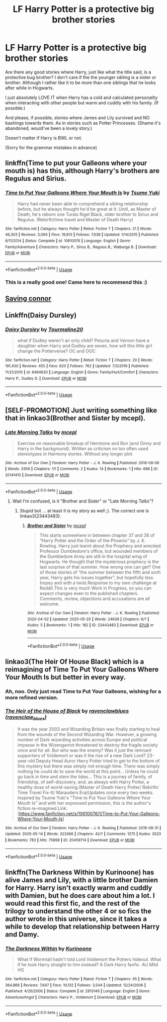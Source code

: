 #+TITLE: LF Harry Potter is a protective big brother stories

* LF Harry Potter is a protective big brother stories
:PROPERTIES:
:Author: Fallen_Liberator
:Score: 10
:DateUnix: 1590498619.0
:DateShort: 2020-May-26
:FlairText: Request
:END:
Are there any good stories where Harry, just like what the title said, is a protective bug brother? I don't care if the the younger sibling is a sister or brother. Although I rather like it to be more than one siblings that he looks after while in Hogwarts.

I just absolutely LOVE IT when Harry has a cold and calculated personality when interacting with other people but warm and cuddly with his family. (If possible.)

And please, if possible, stories where James and Lily survived and NO bashings towards them. As in stories such as Potter Princesses. (Shame it's abandoned, would've been a lovely story.)

Doesn't matter if Harry is BWL or not.

(Sorry for the grammar mistakes in advance)


** linkffn(Time to put your Galleons where your mouth is) has this, although Harry's brothers are Regulus and Sirius.
:PROPERTIES:
:Author: Zeus_Kira
:Score: 8
:DateUnix: 1590504989.0
:DateShort: 2020-May-26
:END:

*** [[https://www.fanfiction.net/s/10610076/1/][*/Time to Put Your Galleons Where Your Mouth Is/*]] by [[https://www.fanfiction.net/u/2221413/Tsume-Yuki][/Tsume Yuki/]]

#+begin_quote
  Harry had never been able to comprehend a sibling relationship before, but he always thought he'd be great at it. Until, as Master of Death, he's reborn one Turais Rigel Black, older brother to Sirius and Regulus. (Rebirth/time travel and Master of Death Harry)
#+end_quote

^{/Site/:} ^{fanfiction.net} ^{*|*} ^{/Category/:} ^{Harry} ^{Potter} ^{*|*} ^{/Rated/:} ^{Fiction} ^{T} ^{*|*} ^{/Chapters/:} ^{21} ^{*|*} ^{/Words/:} ^{46,303} ^{*|*} ^{/Reviews/:} ^{3,064} ^{*|*} ^{/Favs/:} ^{19,813} ^{*|*} ^{/Follows/:} ^{7,638} ^{*|*} ^{/Updated/:} ^{1/14/2015} ^{*|*} ^{/Published/:} ^{8/11/2014} ^{*|*} ^{/Status/:} ^{Complete} ^{*|*} ^{/id/:} ^{10610076} ^{*|*} ^{/Language/:} ^{English} ^{*|*} ^{/Genre/:} ^{Family/Adventure} ^{*|*} ^{/Characters/:} ^{Harry} ^{P.,} ^{Sirius} ^{B.,} ^{Regulus} ^{B.,} ^{Walburga} ^{B.} ^{*|*} ^{/Download/:} ^{[[http://www.ff2ebook.com/old/ffn-bot/index.php?id=10610076&source=ff&filetype=epub][EPUB]]} ^{or} ^{[[http://www.ff2ebook.com/old/ffn-bot/index.php?id=10610076&source=ff&filetype=mobi][MOBI]]}

--------------

*FanfictionBot*^{2.0.0-beta} | [[https://github.com/tusing/reddit-ffn-bot/wiki/Usage][Usage]]
:PROPERTIES:
:Author: FanfictionBot
:Score: 3
:DateUnix: 1590505011.0
:DateShort: 2020-May-26
:END:


*** This is a really good one! Came here to recommend this :)
:PROPERTIES:
:Author: lin_long
:Score: 3
:DateUnix: 1590514549.0
:DateShort: 2020-May-26
:END:


** [[https://m.fanfiction.net/s/2580283/1/Saving-Connor][Saving connor]]
:PROPERTIES:
:Author: Sevenu8
:Score: 3
:DateUnix: 1590499615.0
:DateShort: 2020-May-26
:END:


** Linkffn(Daisy Dursley)
:PROPERTIES:
:Author: kdbvols
:Score: 2
:DateUnix: 1590503111.0
:DateShort: 2020-May-26
:END:

*** [[https://www.fanfiction.net/s/6494630/1/][*/Daisy Dursley/*]] by [[https://www.fanfiction.net/u/558651/Tourmaline20][/Tourmaline20/]]

#+begin_quote
  what if Dudley weren't an only child? Petunia and Vernon have a daughter when Harry and Dudley are seven, how will this little girl change the Potterverse? OC and OOC
#+end_quote

^{/Site/:} ^{fanfiction.net} ^{*|*} ^{/Category/:} ^{Harry} ^{Potter} ^{*|*} ^{/Rated/:} ^{Fiction} ^{T} ^{*|*} ^{/Chapters/:} ^{20} ^{*|*} ^{/Words/:} ^{191,430} ^{*|*} ^{/Reviews/:} ^{455} ^{*|*} ^{/Favs/:} ^{620} ^{*|*} ^{/Follows/:} ^{762} ^{*|*} ^{/Updated/:} ^{7/3/2016} ^{*|*} ^{/Published/:} ^{11/21/2010} ^{*|*} ^{/id/:} ^{6494630} ^{*|*} ^{/Language/:} ^{English} ^{*|*} ^{/Genre/:} ^{Family/Hurt/Comfort} ^{*|*} ^{/Characters/:} ^{Harry} ^{P.,} ^{Dudley} ^{D.} ^{*|*} ^{/Download/:} ^{[[http://www.ff2ebook.com/old/ffn-bot/index.php?id=6494630&source=ff&filetype=epub][EPUB]]} ^{or} ^{[[http://www.ff2ebook.com/old/ffn-bot/index.php?id=6494630&source=ff&filetype=mobi][MOBI]]}

--------------

*FanfictionBot*^{2.0.0-beta} | [[https://github.com/tusing/reddit-ffn-bot/wiki/Usage][Usage]]
:PROPERTIES:
:Author: FanfictionBot
:Score: 3
:DateUnix: 1590503124.0
:DateShort: 2020-May-26
:END:


** [SELF-PROMOTION] Just writing something like that in linkao3(Brother and Sister by mcepl).
:PROPERTIES:
:Author: ceplma
:Score: 2
:DateUnix: 1590504452.0
:DateShort: 2020-May-26
:END:

*** [[https://archiveofourown.org/works/20141410][*/Late Morning Talks/*]] by [[https://www.archiveofourown.org/users/mcepl/pseuds/mcepl][/mcepl/]]

#+begin_quote
  Exercise on reasonable breakup of Hermione and Ron (and Ginny and Harry in the background). Written as criticism on too often used stereotypes in Harmony stories. Without any longer plot.
#+end_quote

^{/Site/:} ^{Archive} ^{of} ^{Our} ^{Own} ^{*|*} ^{/Fandom/:} ^{Harry} ^{Potter} ^{-} ^{J.} ^{K.} ^{Rowling} ^{*|*} ^{/Published/:} ^{2019-08-06} ^{*|*} ^{/Words/:} ^{3309} ^{*|*} ^{/Chapters/:} ^{1/1} ^{*|*} ^{/Comments/:} ^{2} ^{*|*} ^{/Kudos/:} ^{14} ^{*|*} ^{/Bookmarks/:} ^{1} ^{*|*} ^{/Hits/:} ^{688} ^{*|*} ^{/ID/:} ^{20141410} ^{*|*} ^{/Download/:} ^{[[https://archiveofourown.org/downloads/20141410/Late%20Morning%20Talks.epub?updated_at=1587757902][EPUB]]} ^{or} ^{[[https://archiveofourown.org/downloads/20141410/Late%20Morning%20Talks.mobi?updated_at=1587757902][MOBI]]}

--------------

*FanfictionBot*^{2.0.0-beta} | [[https://github.com/tusing/reddit-ffn-bot/wiki/Usage][Usage]]
:PROPERTIES:
:Author: FanfictionBot
:Score: 1
:DateUnix: 1590504473.0
:DateShort: 2020-May-26
:END:

**** Wait I'm confused, is it "Brother and Sister" or "Late Morning Talks"?
:PROPERTIES:
:Author: Fallen_Liberator
:Score: 5
:DateUnix: 1590507529.0
:DateShort: 2020-May-26
:END:

***** Stupid bot ... at least it is my story as well ;). The correct one is linkao3(23443483).
:PROPERTIES:
:Author: ceplma
:Score: 1
:DateUnix: 1590532386.0
:DateShort: 2020-May-27
:END:

****** [[https://archiveofourown.org/works/23443483][*/Brother and Sister/*]] by [[https://www.archiveofourown.org/users/mcepl/pseuds/mcepl][/mcepl/]]

#+begin_quote
  This starts somewhere in between chapter 37 and 38 of “Harry Potter and the Order of the Phoenix” by J. K. Rowling. Harry just learnt about the Prophecy and wrecked Professor Dumbledore's office, but wounded members of the Dumbledore Army are still in the hospital wing of Hogwarts. He thought that the mysterious prophecy is the last surprise of that summer. How wrong one can get? One of those stories of “the summer between the fifth and sixth year, Harry gets his issues together”, but hopefully less tropey and with a twist.Response to my own challenge at Reddit.This is very much Work in Progress, so you can expect changes even to the published chapters. Comments, review, objections and accusations are all welcome.
#+end_quote

^{/Site/:} ^{Archive} ^{of} ^{Our} ^{Own} ^{*|*} ^{/Fandom/:} ^{Harry} ^{Potter} ^{-} ^{J.} ^{K.} ^{Rowling} ^{*|*} ^{/Published/:} ^{2020-04-02} ^{*|*} ^{/Updated/:} ^{2020-05-20} ^{*|*} ^{/Words/:} ^{24639} ^{*|*} ^{/Chapters/:} ^{6/?} ^{*|*} ^{/Kudos/:} ^{5} ^{*|*} ^{/Bookmarks/:} ^{1} ^{*|*} ^{/Hits/:} ^{182} ^{*|*} ^{/ID/:} ^{23443483} ^{*|*} ^{/Download/:} ^{[[https://archiveofourown.org/downloads/23443483/Brother%20and%20Sister.epub?updated_at=1590053082][EPUB]]} ^{or} ^{[[https://archiveofourown.org/downloads/23443483/Brother%20and%20Sister.mobi?updated_at=1590053082][MOBI]]}

--------------

*FanfictionBot*^{2.0.0-beta} | [[https://github.com/tusing/reddit-ffn-bot/wiki/Usage][Usage]]
:PROPERTIES:
:Author: FanfictionBot
:Score: 2
:DateUnix: 1590532397.0
:DateShort: 2020-May-27
:END:


** linkao3(The Heir Of House Black) which is a reimagining of Time To Put Your Galleons Where Your Mouth Is but better in every way.
:PROPERTIES:
:Author: FavChanger
:Score: 2
:DateUnix: 1590518329.0
:DateShort: 2020-May-26
:END:

*** Ah, noo. Only just read Time to Put Your Galleons, wishing for a more refined version.
:PROPERTIES:
:Author: Luna-shovegood
:Score: 3
:DateUnix: 1590520707.0
:DateShort: 2020-May-26
:END:


*** [[https://archiveofourown.org/works/20459714][*/The Heir of the House of Black/*]] by [[https://www.archiveofourown.org/users/ravenclaw_blues/pseuds/ravenclawblues][/ravenclawblues (ravenclaw_blues)/]]

#+begin_quote
  It was the year 2003 and Wizarding Britain was finally starting to heal from the wounds of the Second Wizarding War. However, a growing number of Dark wizarding activities across Europe and political impasse in the Wizengamot threatened to destroy the fragile society once and for all. But who was the enemy? Was it just the remnant supporters of Voldemort or was it the rise of a new Dark Lord? 23-year-old Deputy Head Auror Harry Potter tried to get to the bottom of this mystery but there was simply not enough time. There was simply nothing he could do to save the world at this point... Unless he could go back in time and stem the tides... This is a journey of family, of friendship, of self-discovery, and, as always with Harry Potter, a healthy dose of world-saving.(Master of Death Harry Potter/ Rebirth/ Time Travel Fix-It/ Marauders Era)Updates once every two weeks. Inspired by Tsume Yuki's "Time to Put Your Galleons Where Your Mouth Is" and with her expressed permission, this is the author's fiction re-imagined.Link: [https://www.fanfiction.net/s/10610076/1/Time-to-Put-Your-Galleons-Where-Your-Mouth-Is]
#+end_quote

^{/Site/:} ^{Archive} ^{of} ^{Our} ^{Own} ^{*|*} ^{/Fandom/:} ^{Harry} ^{Potter} ^{-} ^{J.} ^{K.} ^{Rowling} ^{*|*} ^{/Published/:} ^{2019-08-31} ^{*|*} ^{/Updated/:} ^{2020-05-14} ^{*|*} ^{/Words/:} ^{322466} ^{*|*} ^{/Chapters/:} ^{42/?} ^{*|*} ^{/Comments/:} ^{1275} ^{*|*} ^{/Kudos/:} ^{3023} ^{*|*} ^{/Bookmarks/:} ^{783} ^{*|*} ^{/Hits/:} ^{75898} ^{*|*} ^{/ID/:} ^{20459714} ^{*|*} ^{/Download/:} ^{[[https://archiveofourown.org/downloads/20459714/The%20Heir%20of%20the%20House%20of.epub?updated_at=1590066819][EPUB]]} ^{or} ^{[[https://archiveofourown.org/downloads/20459714/The%20Heir%20of%20the%20House%20of.mobi?updated_at=1590066819][MOBI]]}

--------------

*FanfictionBot*^{2.0.0-beta} | [[https://github.com/tusing/reddit-ffn-bot/wiki/Usage][Usage]]
:PROPERTIES:
:Author: FanfictionBot
:Score: 1
:DateUnix: 1590518346.0
:DateShort: 2020-May-26
:END:


** linkffn(The Darkness Within by Kurinoone) has alive James and Lily, with a little brother Damien for Harry. Harry isn't exactly warm and cuddly with Damien, but he does care about him a lot. I would read this first fic, and the rest of the trilogy to understand the other 4 or so fics the author wrote in this universe, since it takes a while to develop that relationship between Harry and Damy.
:PROPERTIES:
:Author: smlt_101
:Score: 1
:DateUnix: 1590499436.0
:DateShort: 2020-May-26
:END:

*** [[https://www.fanfiction.net/s/2913149/1/][*/The Darkness Within/*]] by [[https://www.fanfiction.net/u/1034541/Kurinoone][/Kurinoone/]]

#+begin_quote
  What if Wormtail hadn't told Lord Voldemort the Potters hideout. What if he took Harry straight to him instead? A Dark Harry fanfic. AU Mild HG
#+end_quote

^{/Site/:} ^{fanfiction.net} ^{*|*} ^{/Category/:} ^{Harry} ^{Potter} ^{*|*} ^{/Rated/:} ^{Fiction} ^{T} ^{*|*} ^{/Chapters/:} ^{65} ^{*|*} ^{/Words/:} ^{364,868} ^{*|*} ^{/Reviews/:} ^{7,647} ^{*|*} ^{/Favs/:} ^{10,132} ^{*|*} ^{/Follows/:} ^{3,544} ^{*|*} ^{/Updated/:} ^{12/24/2006} ^{*|*} ^{/Published/:} ^{4/26/2006} ^{*|*} ^{/Status/:} ^{Complete} ^{*|*} ^{/id/:} ^{2913149} ^{*|*} ^{/Language/:} ^{English} ^{*|*} ^{/Genre/:} ^{Adventure/Angst} ^{*|*} ^{/Characters/:} ^{Harry} ^{P.,} ^{Voldemort} ^{*|*} ^{/Download/:} ^{[[http://www.ff2ebook.com/old/ffn-bot/index.php?id=2913149&source=ff&filetype=epub][EPUB]]} ^{or} ^{[[http://www.ff2ebook.com/old/ffn-bot/index.php?id=2913149&source=ff&filetype=mobi][MOBI]]}

--------------

*FanfictionBot*^{2.0.0-beta} | [[https://github.com/tusing/reddit-ffn-bot/wiki/Usage][Usage]]
:PROPERTIES:
:Author: FanfictionBot
:Score: 1
:DateUnix: 1590499458.0
:DateShort: 2020-May-26
:END:

